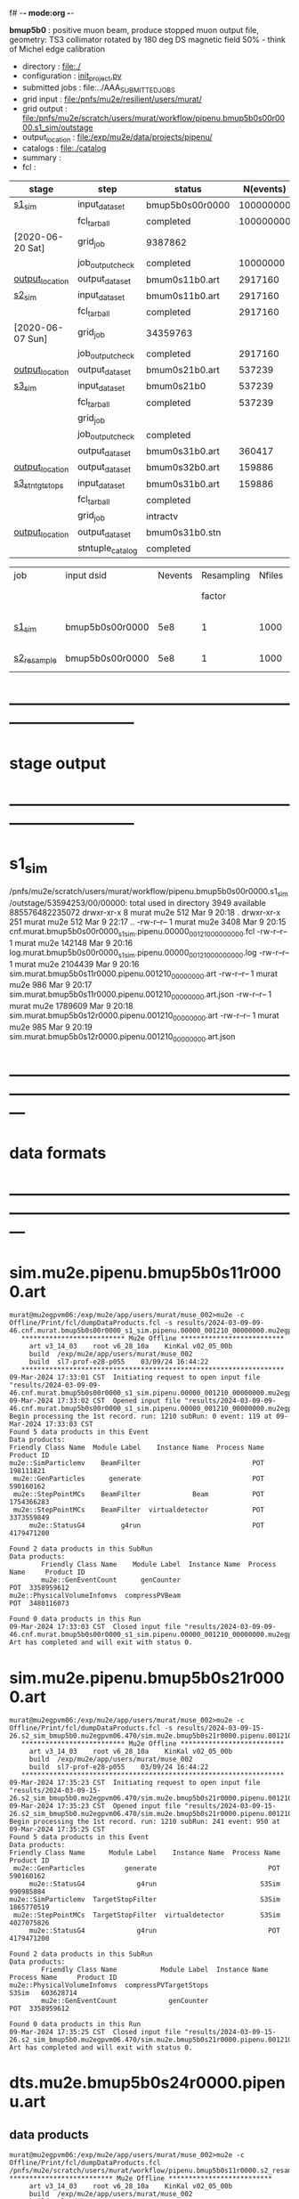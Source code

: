 f# -*- mode:org -*-
#+startup:fold
  *bmup5b0* : positive muon beam, produce stopped muon output file, 
  geometry: TS3 collimator rotated by 180 deg
  DS magnetic field 50% - think of Michel edge calibration
# ----------------------------------------------------------------------------------------------------
 - directory       : file:./
 - configuration   : [[file:./init_project.py][init_project.py]]
 - submitted jobs  : file:../AAA_SUBMITTED_JOBS
 - grid input      : file:/pnfs/mu2e/resilient/users/murat/
 - grid output     : file:/pnfs/mu2e/scratch/users/murat/workflow/pipenu.bmup5b0s00r0000.s1_sim/outstage
 - output_location : file:/exp/mu2e/data/projects/pipenu/
 - catalogs        : file:./catalog
 - summary         : 
 - fcl             : 
# ----------------------------------------------------------------------------------------------------
|------------------+------------------+-----------------+-----------+----------+------------------------------------------------------------------------------|
| stage            | step             | status          | N(events) | N(files) | org file                                                                     |
|------------------+------------------+-----------------+-----------+----------+------------------------------------------------------------------------------|
| [[file:catalog/s1/su2020.736_6013.s1.org][s1_sim]]           | input_dataset    | bmup5b0s00r0000 | 100000000 |          | none                                                                         |
|                  | fcl_tarball      | completed       | 100000000 |      400 | file:../../../tmp/pipenu/fcl/cnf.murat.bmup5b0s00r0000.s1_sim.pipenu.fcl.tbz |
| [2020-06-20 Sat] | grid_job         | 9387862         |           |          | file:/pnfs/mu2e/scratch/users/murat/workflow/                                |
|                  | job_output_check | completed       |  10000000 |      400 | file:catalog/                                                                |
| [[file:/mu2e/data/users/murat/datasets/su2020/bmum/s1][output_location]]  | output_dataset   | bmum0s11b0.art  |   2917160 |      400 | file:catalog/                                                                |
|------------------+------------------+-----------------+-----------+----------+------------------------------------------------------------------------------|
| [[file:catalog/s2/su2020.bmum.s2.org][s2_sim]]           | input_dataset    | bmum0s11b0.art  |   2917160 |      400 | file:catalog/s1/su2020.bmum.s1_sim.art.files                                 |
|                  | fcl_tarball      | completed       |   2917160 |       20 | file:../tmp_fcl/su2020.bmum.s1_sim.s2_sim.fcl.tbz                            |
| [2020-06-07 Sun] | grid_job         | 34359763        |           |          |                                                                              |
|                  | job_output_check | completed       |   2917160 |       20 | file:catalog/s2/su2020.bmum.s1_sim.s2_sim.check_grid_output.log              |
| [[file:/mu2e/data/users/murat/datasets/su2020/bmum/s2][output_location]]  | output_dataset   | bmum0s21b0.art  |    537239 |       20 | file:catalog/s2/su2020.bmum.s2_sim.art.files                                 |
|------------------+------------------+-----------------+-----------+----------+------------------------------------------------------------------------------|
| [[file:catalog/s3/su2020.bmum.s3.org][s3_sim]]           | input_dataset    | bmum0s21b0      |    537239 |       20 | file:catalog/s2/su2020.bmum.s2_sim.art.files                                 |
|                  | fcl_tarball      | completed       |    537239 |       10 | file:../tmp_fcl/su2020.bmum.s2_sim.s3_sim.fcl.tbz                            |
|                  | grid_job         |                 |           |          |                                                                              |
|                  | job_output_check | completed       |           |       10 | file:catalog/s3/su2020.bmum0.s2_s1.s3_sim.check_grid_output.log              |
|                  | output_dataset   | bmum0s31b0.art  |    360417 |       10 | file:catalog/s3/su2020.bmum0.s3_ootstops.art.files                           |
| [[file:/mu2e/data/users/murat/datasets/su2020/bmum/s3][output_location]]  | output_dataset   | bmum0s32b0.art  |    159886 |       10 | file:catalog/s3/su2020.bmum0.s3_tgtstops.art.files                           |
|------------------+------------------+-----------------+-----------+----------+------------------------------------------------------------------------------|
| [[file:catalog/s3/su2020.bmum.s3.org][s3_stn_tgtstops]]  | input_dataset    | bmum0s31b0.art  |    159886 |       10 | file:catalog/s3/su2020.bmum.s3_tgtstops.art.files                            |
|                  | fcl_tarball      | completed       |           |        1 | file:../tmp_fcl/su2020.bmum.s3_tgtstops.s3_stn.fcl.tbz                       |
|                  | grid_job         | intractv        |           |          |                                                                              |
| [[file:/mu2e/data/users/murat/datasets/su2020/bmum/s3_stn_tgtstops][output_location]]  | output_dataset   | bmum0s31b0.stn  |           |        1 | file:catalog/s3/su2020.bmum.s3_tgtstops.stn.files                            |
|                  | stntuple_catalog | completed       |           |        1 | file:/publicweb/m/murat/cafdfc/su2020/bmum.s3_tgtstops                       |
|------------------+------------------+-----------------+-----------+----------+------------------------------------------------------------------------------|


|-------------+-----------------+---------+------------+--------+--------+-------+-----------------+--------+----------+-------+-----------+--------+-------------------------|
| job         | input dsid      | Nevents | Resampling | Nfiles | Nfiles | Njobs | output_dsid     | Nfiles |  Nevents |   Nev | output    | upload | comments                |
|             |                 |         |     factor |        |  / job |       |                 |        |          | /file | file size |        |                         |
|-------------+-----------------+---------+------------+--------+--------+-------+-----------------+--------+----------+-------+-----------+--------+-------------------------|
| [[file:s1_sim_bmup5b0.fcl][s1_sim]]      | bmup5b0s00r0000 |     5e8 |          1 |   1000 |      1 |   400 | bmum0b0s11r0000 |   3996 | 29502600 |  7400 |           |        | S1, everything relevant |
|-------------+-----------------+---------+------------+--------+--------+-------+-----------------+--------+----------+-------+-----------+--------+-------------------------|
| [[file:s2_resample_bmup5b0.fcl][s2_resample]] | bmup5b0s00r0000 |     5e8 |          1 |   1000 |      1 |   400 | bmum0b0s11r0000 |   3996 | 29502600 |  7400 | 120 MB    |        |                         |
|-------------+-----------------+---------+------------+--------+--------+-------+-----------------+--------+----------+-------+-----------+--------+-------------------------|

* ------------------------------------------------------------------------------
* stage output
* ------------------------------------------------------------------------------
* s1_sim                                                                     
  /pnfs/mu2e/scratch/users/murat/workflow/pipenu.bmup5b0s00r0000.s1_sim/outstage/53594253/00/00000:
  total used in directory 3949 available 885576482235072
  drwxr-xr-x   8 murat mu2e     512 Mar  9 20:18 .
  drwxr-xr-x 251 murat mu2e     512 Mar  9 22:17 ..
  -rw-r--r--   1 murat mu2e    3408 Mar  9 20:15 cnf.murat.bmup5b0s00r0000_s1_sim.pipenu.00000_001210_00000000.fcl
  -rw-r--r--   1 murat mu2e  142148 Mar  9 20:16 log.murat.bmup5b0s00r0000_s1_sim.pipenu.00000_001210_00000000.log
  -rw-r--r--   1 murat mu2e 2104439 Mar  9 20:16 sim.murat.bmup5b0s11r0000.pipenu.001210_00000000.art
  -rw-r--r--   1 murat mu2e     986 Mar  9 20:17 sim.murat.bmup5b0s11r0000.pipenu.001210_00000000.art.json
  -rw-r--r--   1 murat mu2e 1789609 Mar  9 20:18 sim.murat.bmup5b0s12r0000.pipenu.001210_00000000.art
  -rw-r--r--   1 murat mu2e     985 Mar  9 20:19 sim.murat.bmup5b0s12r0000.pipenu.001210_00000000.art.json
* ---------------------------------------------------------------------------------------------------------------
* data formats                                                                                                
* ---------------------------------------------------------------------------------------------------------------
* sim.mu2e.pipenu.bmup5b0s11r0000.art                                                                         
#+begin_src 
murat@mu2egpvm06:/exp/mu2e/app/users/murat/muse_002>mu2e -c Offline/Print/fcl/dumpDataProducts.fcl -s results/2024-03-09-09-46.cnf.murat.bmup5b0s00r0000_s1_sim.pipenu.00000_001210_00000000.mu2egpvm06.18888/sim.murat.bmup5b0s11r0000.pipenu.001210_00000000.art 
   ************************** Mu2e Offline **************************
     art v3_14_03    root v6_28_10a    KinKal v02_05_00b
     build  /exp/mu2e/app/users/murat/muse_002
     build  sl7-prof-e28-p055    03/09/24 16:44:22
   ******************************************************************
09-Mar-2024 17:33:01 CST  Initiating request to open input file "results/2024-03-09-09-46.cnf.murat.bmup5b0s00r0000_s1_sim.pipenu.00000_001210_00000000.mu2egpvm06.18888/sim.murat.bmup5b0s11r0000.pipenu.001210_00000000.art"
09-Mar-2024 17:33:02 CST  Opened input file "results/2024-03-09-09-46.cnf.murat.bmup5b0s00r0000_s1_sim.pipenu.00000_001210_00000000.mu2egpvm06.18888/sim.murat.bmup5b0s11r0000.pipenu.001210_00000000.art"
Begin processing the 1st record. run: 1210 subRun: 0 event: 119 at 09-Mar-2024 17:33:03 CST
Found 5 data products in this Event
Data products: 
Friendly Class Name  Module Label    Instance Name  Process Name     Product ID
mu2e::SimParticlemv    BeamFilter                            POT   198111821
 mu2e::GenParticles      generate                            POT   590160162
 mu2e::StepPointMCs    BeamFilter             Beam           POT  1754366283
 mu2e::StepPointMCs    BeamFilter  virtualdetector           POT  3373559849
     mu2e::StatusG4         g4run                            POT  4179471200

Found 2 data products in this SubRun
Data products: 
        Friendly Class Name    Module Label  Instance Name  Process Name     Product ID
        mu2e::GenEventCount      genCounter                          POT  3358959612
mu2e::PhysicalVolumeInfomvs  compressPVBeam                          POT  3480116073

Found 0 data products in this Run
09-Mar-2024 17:33:03 CST  Closed input file "results/2024-03-09-09-46.cnf.murat.bmup5b0s00r0000_s1_sim.pipenu.00000_001210_00000000.mu2egpvm06.18888/sim.murat.bmup5b0s11r0000.pipenu.001210_00000000.art"
Art has completed and will exit with status 0.
#+end_src 
* sim.mu2e.pipenu.bmup5b0s21r0000.art                                                                         
#+begin_src 
murat@mu2egpvm06:/exp/mu2e/app/users/murat/muse_002>mu2e -c Offline/Print/fcl/dumpDataProducts.fcl -s results/2024-03-09-15-26.s2_sim_bmup5b0.mu2egpvm06.470/sim.mu2e.bmup5b0s21r0000.pipenu.001210_00000000.art
   ************************** Mu2e Offline **************************
     art v3_14_03    root v6_28_10a    KinKal v02_05_00b
     build  /exp/mu2e/app/users/murat/muse_002
     build  sl7-prof-e28-p055    03/09/24 16:44:22
   ******************************************************************
09-Mar-2024 17:35:23 CST  Initiating request to open input file "results/2024-03-09-15-26.s2_sim_bmup5b0.mu2egpvm06.470/sim.mu2e.bmup5b0s21r0000.pipenu.001210_00000000.art"
09-Mar-2024 17:35:23 CST  Opened input file "results/2024-03-09-15-26.s2_sim_bmup5b0.mu2egpvm06.470/sim.mu2e.bmup5b0s21r0000.pipenu.001210_00000000.art"
Begin processing the 1st record. run: 1210 subRun: 241 event: 950 at 09-Mar-2024 17:35:25 CST
Found 5 data products in this Event
Data products: 
Friendly Class Name      Module Label    Instance Name  Process Name     Product ID
 mu2e::GenParticles          generate                            POT   590160162
     mu2e::StatusG4             g4run                          S3Sim   990985884
mu2e::SimParticlemv  TargetStopFilter                          S3Sim  1865770519
 mu2e::StepPointMCs  TargetStopFilter  virtualdetector         S3Sim  4027075826
     mu2e::StatusG4             g4run                            POT  4179471200

Found 2 data products in this SubRun
Data products: 
        Friendly Class Name           Module Label  Instance Name  Process Name     Product ID
mu2e::PhysicalVolumeInfomvs  compressPVTargetStops                        S3Sim   603628714
        mu2e::GenEventCount             genCounter                          POT  3358959612

Found 0 data products in this Run
09-Mar-2024 17:35:25 CST  Closed input file "results/2024-03-09-15-26.s2_sim_bmup5b0.mu2egpvm06.470/sim.mu2e.bmup5b0s21r0000.pipenu.001210_00000000.art"
Art has completed and will exit with status 0.
#+end_src
* dts.mu2e.bmup5b0s24r0000.pipenu.art                                                                         
** data products                                                                                              
#+begin_src   
murat@mu2egpvm06:/exp/mu2e/app/users/murat/muse_002>mu2e -c Offline/Print/fcl/dumpDataProducts.fcl /pnfs/mu2e/scratch/users/murat/workflow/pipenu.bmup5b0s11r0000.s2_resample/outstage/77493001/00/00338/dts.murat.bmup5b0s24r0000.pipenu.001210_00000338.art   ************************** Mu2e Offline **************************
     art v3_14_03    root v6_28_10a    KinKal v02_05_00b
     build  /exp/mu2e/app/users/murat/muse_002
     build  sl7-debug-e28-p055    03/25/24 18:35:51
   ******************************************************************
26-Mar-2024 11:32:26 CDT  Initiating request to open input file "/pnfs/mu2e/scratch/users/murat/workflow/pipenu.bmup5b0s11r0000.s2_resample/outstage/77493001/00/00338/dts.murat.bmup5b0s24r0000.pipenu.001210_00000338.art"
26-Mar-2024 11:32:29 CDT  Opened input file "/pnfs/mu2e/scratch/users/murat/workflow/pipenu.bmup5b0s11r0000.s2_resample/outstage/77493001/00/00338/dts.murat.bmup5b0s24r0000.pipenu.001210_00000338.art"
Begin processing the 1st record. run: 1210 subRun: 338 event: 12 at 26-Mar-2024 11:32:29 CDT
Found 12 data products in this Event
Data products: 
                                Friendly Class Name        Module Label    Instance Name  Process Name     Product ID
                                 mu2e::StepPointMCs  compressDetStepMCs   stoppingtarget    S2Resample    60709723
                                 mu2e::GenParticles  compressDetStepMCs                     S2Resample   115376056
                              mu2e::CaloShowerSteps  compressDetStepMCs                     S2Resample   146768914
                                     mu2e::StatusG4               g4run                     S2Resample   176362224
mu2e::SimParticleart::Ptrmu2e::MCTrajectorystd::map  compressDetStepMCs                     S2Resample   430267364
                                mu2e::SimParticlemv  compressDetStepMCs                     S2Resample  1592092621
                                 mu2e::StepPointMCs  compressDetStepMCs  virtualdetector    S2Resample  2221251241
                                     mu2e::CrvSteps  compressDetStepMCs                     S2Resample  2461789047
                                      art::EventIDs       beamResampler                     S2Resample  3367798897
                                mu2e::StrawGasSteps  compressDetStepMCs                     S2Resample  3936703888
                                 mu2e::StepPointMCs  compressDetStepMCs   protonabsorber    S2Resample  4156146160
                              mu2e::PrimaryParticle       FindMCPrimary                     S2Resample  4169652619

Found 1 data products in this SubRun
Data products: 
Friendly Class Name  Module Label  Instance Name  Process Name     Product ID
mu2e::GenEventCount    genCounter                   S2Resample  3960419778

Found 0 data products in this Run
26-Mar-2024 11:32:31 CDT  Closed input file "/pnfs/mu2e/scratch/users/murat/workflow/pipenu.bmup5b0s11r0000.s2_resample/outstage/77493001/00/00338/dts.murat.bmup5b0s24r0000.pipenu.001210_00000338.art"
Art has completed and will exit with status 0.
#+end_src
** product sizes:                                                                                             
#+begin_src
murat@mu2egpvm06:/exp/mu2e/app/users/murat/muse_002>artProductSizes /pnfs/mu2e/scratch/users/murat/workflow/pipenu.bmup5b0s11r0000.s2_resample/outstage/77493001/00/00338/dts.murat.bmup5b0s24r0000.pipenu.001210_00000338.art

Size on disk for the file: /pnfs/mu2e/scratch/users/murat/workflow/pipenu.bmup5b0s11r0000.s2_resample/outstage/77493001/00/00338/dts.murat.bmup5b0s24r0000.pipenu.001210_00000338.art                                                                                   
Size on disk (bytes):      111503326                                                                                                                                                                                                                                    
         Size   Size/Entry       Entries    Fraction  TTree/TKey Name                                                                                                                                                                                                   
      (bytes)      (bytes)                                                                                                                                                                                                                                              
    107987566       2978.5         36256       0.968  Events                                                                                                                                                                                                            
      3089291         85.2         36256       0.028  EventMetaData                                                                                                                                                                                                     
       302234          8.3         36258       0.003  FileIndex                                                                                                                                                                                                         
        81984           --            --       0.001  RootFileDB                                                                                                                                                                                                        
         3497       3497.0             1       0.000  MetaData                                                                                                                                                                                                          
         1376       1376.0             1       0.000  SubRuns                                                                                                                                                                                                           
         1244         82.9            15       0.000  Parentage
          560        560.0             1       0.000  SubRunMetaData
          515        515.0             1       0.000  ResultsMetaData
          501        501.0             1       0.000  ResultsTree
          499        499.0             1       0.000  Runs
          498        498.0             1       0.000  RunMetaData
----------------------------------------------------
    111469765                                  1.000  Total

Details for each TTree that occupies more than the fraction 0.05 of the size on disk.


Details for branch: Events
Number of entries:  36256
        Size     Size/Entry   Fraction  Data Product Name
     (bytes)       (bytes)

    48996698         1351.4      0.454  mu2e::StrawGasSteps_compressDetStepMCs__S2Resample.
    37628166         1037.8      0.348  mu2e::SimParticlemv_compressDetStepMCs__S2Resample.
    18584240          512.6      0.172  mu2e::CaloShowerSteps_compressDetStepMCs__S2Resample.
     1131805           31.2      0.010  mu2e::GenParticles_compressDetStepMCs__S2Resample.
      413582           11.4      0.004  mu2e::StatusG4_g4run__S2Resample.
      341092            9.4      0.003  mu2e::PrimaryParticle_FindMCPrimary__S2Resample.
      245564            6.8      0.002  EventAuxiliary
      225417            6.2      0.002  art::EventIDs_beamResampler__S2Resample.
      116059            3.2      0.001  mu2e::CrvSteps_compressDetStepMCs__S2Resample.
       77693            2.1      0.001  mu2e::SimParticleart::Ptrmu2e::MCTrajectorystd::map_compressDetStepMCs__S2Resample.
       76375            2.1      0.001  mu2e::StepPointMCs_compressDetStepMCs_virtualdetector_S2Resample.
       76205            2.1      0.001  mu2e::StepPointMCs_compressDetStepMCs_stoppingtarget_S2Resample.
       76201            2.1      0.001  mu2e::StepPointMCs_compressDetStepMCs_protonabsorber_S2Resample.
--------------------------------------
   107989097         2978.5      1.000  Total
#+end_src
* ---------------------------------------------------------------------------------------------------------------
* performance testing (prof build)                                                                            
** stage 1 (up to DS)                                                                                         
  29 events out of 10000 : about 3e-3 
  average time : 3e-2 sec/events ...
  4e5 events /job: 4e5*3e-2 - 12e3 sec /job < 4h
** stage 2 : 0.01 sec/event on mu2egpvm06                                                                     
   ==================================================================================================================================================
TimeTracker printout (sec)                                          Min           Avg           Max         Median          RMS         nEvts   
==================================================================================================================================================
Full event                                                       0.0041187     0.0103158     0.135632     0.00828371    0.00766771       972    
--------------------------------------------------------------------------------------------------------------------------------------------------
source:RootInput(read)                                          4.9011e-05    7.38678e-05   0.00145196    6.86735e-05   4.7804e-05       972    
IPAStopPath:g4run:Mu2eG4                                        0.00350323    0.00935479     0.127323     0.00732408    0.00743173       972    
IPAStopPath:g4consistentFilter:FilterStatusG4                    7.87e-06     1.04651e-05   0.000126229   9.4895e-06    4.65833e-06      972    
IPAStopPath:IPAMuonFinder:StoppedParticlesFinder                1.2458e-05    2.49399e-05   0.00147758    2.08085e-05   5.13408e-05      972    
IPAStopPath:IPAStopFilter:FilterG4Out                           2.2457e-05    2.74105e-05   0.000334672   2.54705e-05   1.10101e-05      972    
ootStopPath:ootMuonFinder:StoppedParticlesFinder                 8.255e-06    1.18014e-05    6.11e-05     1.11115e-05   3.23246e-06      972    
ootStopPath:ootStopFilter:FilterG4Out                           1.8506e-05    0.000161532   0.00487524    0.000206158   0.000184144      972    
ootStopPath:compressPVOOTStops:CompressPhysicalVolumes           5.14e-06     7.2464e-06    6.6635e-05     6.68e-06     3.03629e-06      649    
targetStopPath:TargetStopPrescaleFilter:RandomPrescaleFilter     8.81e-07     1.39652e-06   1.3916e-05     1.247e-06    7.26582e-07      972    
targetStopPath:TargetMuonFinder:StoppedParticlesFinder           7.824e-06    1.14479e-05   4.3939e-05    1.07405e-05   3.08393e-06      972    
targetStopPath:TargetStopFilter:FilterG4Out                     1.8662e-05    7.60521e-05   0.000494373   2.17925e-05   8.37905e-05      972    
[art]:TriggerResults:TriggerResultInserter                       5.168e-06    6.78273e-06   5.7653e-05    6.3055e-06    2.50054e-06      972    
end_path:TargetStopOutput:RootOutput                             3.557e-06    5.72118e-06   0.000345617   4.9015e-06    1.10674e-05      972    
end_path:ootStopOutput:RootOutput                                1.408e-06    2.58729e-06   5.0436e-05    2.3935e-06    1.85533e-06      972    
end_path:IPAStopOutput:RootOutput                                1.285e-06    1.77904e-06   3.9225e-05     1.639e-06    1.34656e-06      972    
end_path:IPAStopOutput:RootOutput(write)                         1.74e-06     2.33729e-06   4.0272e-05     2.14e-06     1.58089e-06      972    
end_path:TargetStopOutput:RootOutput(write)                      1.047e-06    0.000102373   0.00117562     1.219e-06    0.000216741      972    
end_path:ootStopOutput:RootOutput(write)                         1.018e-06    0.000270375    0.0366018    0.000124145    0.0012078       972    
targetStopPath:compressPVTargetStops:CompressPhysicalVolumes     5.676e-06    8.3695e-06    2.4434e-05     7.927e-06    2.13816e-06      296    
==================================================================================================================================================

* test no DS field option  N(POT)=20000             
** stopped muons no DS    field : 25 stopped muons                                                            
TrigReport ---------- Module summary ------------
TrigReport    Visited        Run     Passed     Failed      Error Name
TrigReport         73         73         73          0          0 IPAMuonFinder
TrigReport         73         73          0         73          0 IPAStopFilter
TrigReport         73          0          0          0          0 IPAStopOutput
TrigReport         73         73         73          0          0 TargetMuonFinder
TrigReport         73         73         25         48          0 TargetStopFilter
TrigReport         73         25         25          0          0 TargetStopOutput
TrigReport         73         73         73          0          0 TargetStopPrescaleFilter
TrigReport          0          0          0          0          0 compressPVIPAStops
TrigReport         47         47         47          0          0 compressPVOOTStops
TrigReport         25         25         25          0          0 compressPVTargetStops
TrigReport        219         73         73          0          0 g4consistentFilter
TrigReport        219         73         73          0          0 g4run
TrigReport         73         73         73          0          0 ootMuonFinder
TrigReport         73         73         47         26          0 ootStopFilter
TrigReport         73         47         47          0          0 ootStopOutput

** stopped muons standard field : 28 stopped muons                                                            
TrigReport ---------- Module summary ------------
TrigReport    Visited        Run     Passed     Failed      Error Name
TrigReport         74         74         74          0          0 IPAMuonFinder
TrigReport         74         74          0         74          0 IPAStopFilter
TrigReport         74          0          0          0          0 IPAStopOutput
TrigReport         74         74         74          0          0 TargetMuonFinder
TrigReport         74         74         28         46          0 TargetStopFilter
TrigReport         74         28         28          0          0 TargetStopOutput
TrigReport         74         74         74          0          0 TargetStopPrescaleFilter
TrigReport          0          0          0          0          0 compressPVIPAStops
TrigReport         45         45         45          0          0 compressPVOOTStops
TrigReport         28         28         28          0          0 compressPVTargetStops
TrigReport        222         74         74          0          0 g4consistentFilter
TrigReport        222         74         74          0          0 g4run
TrigReport         74         74         74          0          0 ootMuonFinder
TrigReport         74         74         45         29          0 ootStopFilter
TrigReport         74         45         45          0          0 ootStopOutput

* ---------------------------------------------------------------------------------------------------------------
* back to summary: [[file:../doc/dataset_summary.org][pbar2m/doc/dataset_summary.org]]
* ---------------------------------------------------------------------------------------------------------------
